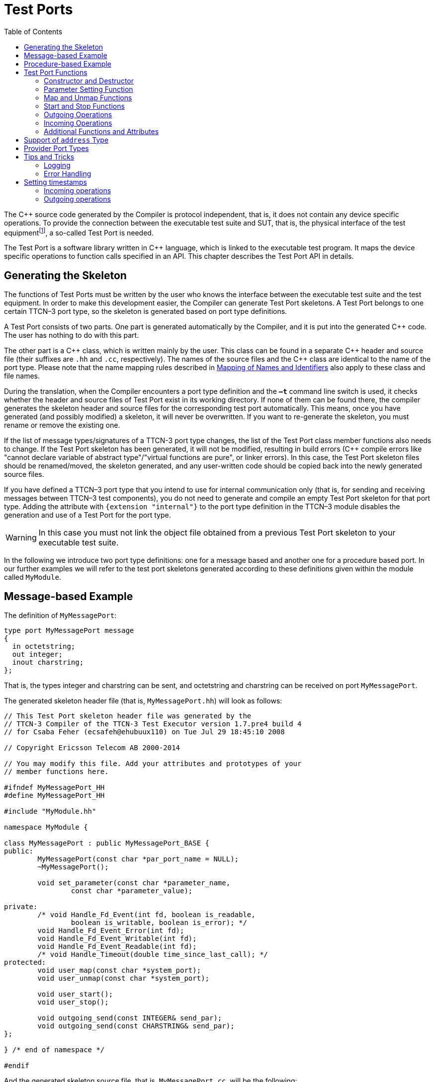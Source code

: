 = Test Ports
:table-number: 0
:toc:

The {cpp} source code generated by the Compiler is protocol independent, that is, it does not contain any device specific operations. To provide the connection between the executable test suite and SUT, that is, the physical interface of the test equipmentfootnote:[The test equipment not necessarily requires a special hardware; it can even be a simple PC with an Ethernet interface.], a so-called Test Port is needed.

The Test Port is a software library written in {cpp} language, which is linked to the executable test program. It maps the device specific operations to function calls specified in an API. This chapter describes the Test Port API in details.

== Generating the Skeleton

The functions of Test Ports must be written by the user who knows the interface between the executable test suite and the test equipment. In order to make this development easier, the Compiler can generate Test Port skeletons. A Test Port belongs to one certain TTCN–3 port type, so the skeleton is generated based on port type definitions.

A Test Port consists of two parts. One part is generated automatically by the Compiler, and it is put into the generated {cpp} code. The user has nothing to do with this part.

The other part is a {cpp} class, which is written mainly by the user. This class can be found in a separate {cpp} header and source file (their suffixes are `.hh` and `.cc`, respectively). The names of the source files and the {cpp} class are identical to the name of the port type. Please note that the name mapping rules described in <<5-mapping_ttcn3_data_types_to_c+\+_constructs.adoc#mapping-of-names-and-identifiers, Mapping of Names and Identifiers>> also apply to these class and file names.

During the translation, when the Compiler encounters a port type definition and the `*–t*` command line switch is used, it checks whether the header and source files of Test Port exist in its working directory. If none of them can be found there, the compiler generates the skeleton header and source files for the corresponding test port automatically. This means, once you have generated (and possibly modified) a skeleton, it will never be overwritten. If you want to re-generate the skeleton, you must rename or remove the existing one.

If the list of message types/signatures of a TTCN-3 port type changes, the list of the Test Port class member functions also needs to change. If the Test Port skeleton has been generated, it will not be modified, resulting in build errors ({cpp} compile errors like "cannot declare variable of abstract type"/"virtual functions are pure", or linker errors). In this case, the Test Port skeleton files should be renamed/moved, the skeleton generated, and any user-written code should be copied back into the newly generated source files.

If you have defined a TTCN–3 port type that you intend to use for internal communication only (that is, for sending and receiving messages between TTCN–3 test components), you do not need to generate and compile an empty Test Port skeleton for that port type. Adding the attribute with `{extension "internal"}` to the port type definition in the TTCN–3 module disables the generation and use of a Test Port for the port type.

WARNING: In this case you must not link the object file obtained from a previous Test Port skeleton to your executable test suite.

In the following we introduce two port type definitions: one for a message based and another one for a procedure based port. In our further examples we will refer to the test port skeletons generated according to these definitions given within the module called `MyModule`.

== Message-based Example

The definition of `MyMessagePort`:
[source]
----
type port MyMessagePort message
{
  in octetstring;
  out integer;
  inout charstring;
};
----
That is, the types integer and charstring can be sent, and octetstring and charstring can be received on port `MyMessagePort`.

The generated skeleton header file (that is, `MyMessagePort.hh`) will look as follows:
[source]
----
// This Test Port skeleton header file was generated by the
// TTCN-3 Compiler of the TTCN-3 Test Executor version 1.7.pre4 build 4
// for Csaba Feher (ecsafeh@ehubuux110) on Tue Jul 29 18:45:10 2008

// Copyright Ericsson Telecom AB 2000-2014

// You may modify this file. Add your attributes and prototypes of your
// member functions here.

#ifndef MyMessagePort_HH
#define MyMessagePort_HH

#include "MyModule.hh"

namespace MyModule {

class MyMessagePort : public MyMessagePort_BASE {
public:
	MyMessagePort(const char *par_port_name = NULL);
	~MyMessagePort();

	void set_parameter(const char *parameter_name,
		const char *parameter_value);

private:
	/* void Handle_Fd_Event(int fd, boolean is_readable,
		boolean is_writable, boolean is_error); */
	void Handle_Fd_Event_Error(int fd);
	void Handle_Fd_Event_Writable(int fd);
	void Handle_Fd_Event_Readable(int fd);
	/* void Handle_Timeout(double time_since_last_call); */
protected:
	void user_map(const char *system_port);
	void user_unmap(const char *system_port);

	void user_start();
	void user_stop();

	void outgoing_send(const INTEGER& send_par);
	void outgoing_send(const CHARSTRING& send_par);
};

} /* end of namespace */

#endif
----

And the generated skeleton source file, that is, `MyMessagePort.cc`, will be the following:

[source]
----
// This Test Port skeleton source file was generated by the
// TTCN-3 Compiler of the TTCN-3 Test Executor version 1.7.pre4 build 4
// for Csaba Feher (ecsafeh@ehubuux110) on Tue Jul 29 18:45:10 2008

// Copyright Ericsson Telecom AB 2000-2014

// You may modify this file. Complete the body of empty functions and
// add your member functions here.

#include "MyMessagePort.hh"

namespace MyModule {

MyMessagePort::MyMessagePort(const char *par_port_name)
	: MyMessagePort_BASE(par_port_name)
{

}

MyMessagePort::~MyMessagePort()
{

}

void MyMessagePort::set_parameter(const char *parameter_name,
	const char *parameter_value)
{

}

/*void MyMessagePort::Handle_Fd_Event(int fd, boolean is_readable,
	boolean is_writable, boolean is_error) {}*/

void MyMessagePort::Handle_Fd_Event_Error(int fd)
{

}

void MyMessagePort::Handle_Fd_Event_Writable(int fd)
{

}

void MyMessagePort::Handle_Fd_Event_Readable(int fd)
{

}

/*void MyMessagePort::Handle_Timeout(double time_since_last_call) {}*/

void MyMessagePort::user_map(const char *system_port)
{

}

void MyMessagePort::user_unmap(const char *system_port)
{

}

void MyMessagePort::user_start()
{

}

void MyMessagePort::user_stop()
{

}

void MyMessagePort::outgoing_send(const INTEGER& send_par)
{

}

void MyMessagePort::outgoing_send(const CHARSTRING& send_par)
{

}

} /* end of namespace */
----

== Procedure-based Example

The definition of `MyProcedurePort` in module `MyModule`:
[source]
----
type port MyProcedurePort procedure
{
  in inProc;
  out outProc;
  inout inoutProc;
};
----

The signature definitions are imported from a module called `MyModule2`, `noblock` is not used and exceptions are used so that every member function of the port class is generated for this example. If the keyword `noblock` is used the compiler will optimize code generation by not generating outgoing reply, incoming reply member functions and their argument types. If the signature has no exception outgoing raise, incoming exception member functions and related types will not be generated.

The port type `MyProcedurePort` can handle `call`, `getreply` and `catch` operations referencing the signatures `outProc` and `inoutProc`, and it can handle `getcall`, `reply` and `raise` operations referencing the signatures `inProc` and `inoutProc`.

The generated skeleton header file (that is, `MyProcedurePort.hh`) will look as follows:

[source]
----
// This Test Port skeleton header file was generated by the
// TTCN-3 Compiler of the TTCN-3 Test Executor version 1.7.pre4 build 4
// for Csaba Feher (ecsafeh@ehubuux110) on Tue Jul 29 18:53:35 2008

// Copyright Ericsson Telecom AB 2000-2014

// You may modify this file. Add your attributes and prototypes of your
// member functions here.

#ifndef MyProcedurePort_HH
#define MyProcedurePort_HH

#include "MyModule.hh"

namespace MyModule {

class MyProcedurePort : public MyProcedurePort_BASE {
public:
	MyProcedurePort(const char *par_port_name = NULL);
	~MyProcedurePort();

	void set_parameter(const char *parameter_name,
		const char *parameter_value);

private:
	/* void Handle_Fd_Event(int fd, boolean is_readable,
		boolean is_writable, boolean is_error); */
	void Handle_Fd_Event_Error(int fd);
	void Handle_Fd_Event_Writable(int fd);
	void Handle_Fd_Event_Readable(int fd);
	/* void Handle_Timeout(double time_since_last_call); */
protected:
	void user_map(const char *system_port);
	void user_unmap(const char *system_port);

	void user_start();
	void user_stop();

	void outgoing_call(const outProc_call& call_par);
	void outgoing_call(const inoutProc_call& call_par);
	void outgoing_reply(const inProc_reply& reply_par);
	void outgoing_reply(const inoutProc_reply& reply_par);
};

} /* end of namespace */

#endif
----

The generated skeleton source file for `MyProcedurePort` (that is, `MyProcedurePort.cc`) will be the following:
[source]
----
// This Test Port skeleton source file was generated by the
// TTCN-3 Compiler of the TTCN-3 Test Executor version 1.7.pre4 build 4
// for Csaba Feher (ecsafeh@ehubuux110) on Tue Jul 29 18:53:35 2008

// Copyright Ericsson Telecom AB 2000-2014

// You may modify this file. Complete the body of empty functions and
// add your member functions here.

#include "MyProcedurePort.hh"

namespace MyModule {

MyProcedurePort::MyProcedurePort(const char *par_port_name)
	: MyProcedurePort_BASE(par_port_name)
{

}

MyProcedurePort::~MyProcedurePort()
{

}

void MyProcedurePort::set_parameter(const char *parameter_name,
	const char *parameter_value)
{

}

/*void MyProcedurePort::Handle_Fd_Event(int fd, boolean is_readable,
	boolean is_writable, boolean is_error) {}*/

void MyProcedurePort::Handle_Fd_Event_Error(int fd)
{

}

void MyProcedurePort::Handle_Fd_Event_Writable(int fd)
{

}

void MyProcedurePort::Handle_Fd_Event_Readable(int fd)
{

}

/*void MyProcedurePort::Handle_Timeout(double time_since_last_call) {}*/

void MyProcedurePort::user_map(const char *system_port)
{

}

void MyProcedurePort::user_unmap(const char *system_port)
{

}

void MyProcedurePort::user_start()
{

}

void MyProcedurePort::user_stop()
{

}

void MyProcedurePort::outgoing_call(const outProc_call& call_par)
{

}

void MyProcedurePort::outgoing_call(const inoutProc_call& call_par)
{

}

void MyProcedurePort::outgoing_reply(const inProc_reply& reply_par)
{

}

void MyProcedurePort::outgoing_reply(const inoutProc_reply& reply_par)
{

}

} /* end of namespace */
----

[[test-port-functions]]
== Test Port Functions

This section summarizes all possible member functions of the Test Port class. All of these functions exist in the skeleton, but their bodies are empty.

The identical functions of both port types are:

* the constructor and the destructor

* the parameter setting function

* the map and unmap function

* the start and stop function

* descriptor event and timeout handler(s)

* some additional functions and attributes

The functions above will be described using an example of message based ports (`MyMessagePort`, also introducing the functions specific to message based port types). Using these functions is identical (or very similar) in procedure based Test Ports.

Functions specific to message based ports:

* send functions: outgoing send

* incoming functions: incoming message

* Functions specific to procedure based ports:

* outgoing functions: outgoing call, outgoing reply, outgoing raise

* incoming functions: incoming call, incoming reply, incoming exception

Both test port types can use the same logging and error handling mechanism, and the handling of incoming operations on port `MyProcedurePort` is similar to receiving messages on port `MyMessagePort` (regarding the event handler).

=== Constructor and Destructor

The Test Port class belongs to a TTCN–3 port type, and its instances implement the functions of the port instances. That is, each Test Port instance belongs to the port of a TTCN–3 test component. The number of TTCN–3 component types, port types and port instances is not limited; you may have several Test Port classes and several instances of a given Test Port class in one test suite.

The Test Port instances are global and static objects. This means, their constructor and destructor is called before and after the test execution (that is, before the main function starts and after the main function finishes). The name of a Test Port object is composed of the name of the corresponding component type and the name of the port instance within the component type.

In case of parallel test execution, each TTCN–3 test component process has its own Test Port instances of all ports defined in all component types within the entire test suite. Of course, only the Test Ports of the active component type are used, the member functions of other inactive Test Port instances (except constructor and destructor) will never be called. Since all Test Port instances are static, their constructor and destructor is called only once on each host and in the Host Controller process (outside its main function). The test component processes (that is, the child processes of Host Controller) will get a copy of the initialized Test Port instances and no constructor will be called again.

The Test Port class is derived from an abstract base class which can be found in the generated code. The base class implements, for instance, the queue of incoming messages.

The constructor takes one parameter containing the name of the port instance in a NUL character terminated string. This string shall be passed further to the constructor of the base class as it can be found in the skeleton code. The default argument for the test port name is a NULL pointer, which is used when the test port object is a member of a port array.

WARNING: In case of port arrays the name of the test port is set after the constructor is completed. So the name of the test port should not be used in the constructor. The port name is always set correctly when any other member function is called.

The destructor does nothing by default. If some dynamically allocated attributes are added to the test port class, one should free the memory and release all resources in the destructor.

WARNING: As the constructor and the destructor are called outside of main function, be careful when writing them. For instance, there is no way for error recovery; `exit(3)` call may result in a segmentation fault. If file descriptors are opened (and kept opened) here, the `fork(2)` system call of Host Controller will only multiply the file descriptors and not the kernel file structure. Therefore system and library calls should be avoided here.

=== Parameter Setting Function

Test Port parametersfootnote:[Test Port parameters have been introduced in version 1.1.pl3] shall contain information which is independent from the TTCN3 test suite. These values shall not be used in the test suite at all. You can define them as TTCN–3 constants or module parameters, but these definitions are useless and redundant, and they must always be present when the Test Port is used.

For instance, using Test Port parameters can be used to convey configuration data (that is, some options or extra information that is necessary for correct operation) or lower protocol layer addresses (for example, IP addresses).

Test Port parameters shall be specified by the user of executable tests in section `[TESTPORT_PARAMETERS]` of the run-time configuration file (see section `[TESTPORT_PARAMETERS]` in link:https://github.com/eclipse/titan.core/tree/master/usrguide/referenceguide[Programmer's Technical Reference]). The parameters are maintained for each test port instance separately; wildcards can be used as well. In the latter case the parameter is passed to all Test Port matching the wildcard.

Each Test Port parameter must have a name, which must be unique within the Test Port only. The name must be a valid identifier, that is, it must begin with a letter and must contain alphanumerical characters only.

All Test Port parameter values are interpreted by the test executor as character strings. Quotation marks must be used when specifying the parameter values in the configuration file. The interpretation of parameter values is up to you: you can use some of them as symbolic values, numbers, IP addresses or anything that you want.

Before the test execution begins, all parameters belonging to the Test Port are passed to the Test Port by the runtime environment of the test executor using the function `set_parameter`. It is a virtual function, that is, this function may be removed from the header and source file if there are no parameters. Its default ancestor does nothing and ignores all parameters.

Each parameter is passed to the Test Port one-by-one separatelyfootnote:[If the same parameter of the same port instance is specified several times in the configuration file, the function `set_parameter` will also be called several times.], the two arguments of `set_parameter` contain the name and value of the corresponding parameter, respectively, in NUL character terminated strings. If the parameter values are needed in further operations, backup copies must be made of them because the string will disappear after the calling function returns.

It is warmly recommended that the Test Port parameter handling functions be fool-proof. For instance, the Test Port should produce a proper error message (for example by calling `TTCN_error`) if a mandatory parameter is missing instead of causing segmentation fault. Repeated setting of the same parameter should produce warnings for the user (for example by using the function `TTCN_warning`) and not memory leaks.

NOTE: On the MTC, in both single and parallel modes, the handling of Test Port parameters is a bit different from that on PTCs. The parameters are passed only to active ports, but the component type of MTC (thus the set of active ports) depends on the `runs on` clause of the test case that is currently being executed. It would be difficult for the runtime environment to check at the beginning of each test case whether the corresponding MTC component type has already been active during a previous test case run. Therefore all Test Port parameters belonging to the active ports of the MTC are passed to the `set_parameter` function at the beginning of every test case. The Test Ports of MTC shall be prepared to receive the same parameters several times (with the same values, of course) if more than one test case is being executed.

If system related Test Port parameters are used in the run-time configuration file (that is, the keyword `system` is used as component identifier), the parameters are passed to your Test Port during the execution of TTCN–3 `map` operations, but before calling your `user_map` function. Please note that in this case the port identifier of the configuration file refers to the port of the test system interface that your port is mapped to and not the name of your TTCN–3 port.

The name and exact meaning of all supported parameters must be specified in the user documentation of the Test Port.

=== Map and Unmap Functions

The run-time environment of the TTCN–3 executor knows nothing about the communication towards SUT, thus, it is the user’s responsibility to establish and terminate the connection with SUT. The TTCN–3 language uses two operations to control these connections, `map` and `unmap`.

For this purpose, the Test Port class provides two member functions, `user_map` and `user_unmap`. These functions are called by the test executor environment when performing TTCN–3 `map` and `unmap` operations, respectively.

The `map` and `unmap` operations take two pairs of component references and ports as arguments. These operations are correct only if one of the arguments refer to a port of a TTCN–3 test component while the other port corresponds to SUT. This aspect of correctness is verified by the run-time environment, but the existence of a system port is not checked.

The port names of the system are converted to `NUL` character terminated strings and passed to functions `user_map` and `user_unmap` as parameters. Unlike other identifiers, the underscore characters in these port names are not translated.

If these system port names should be reused later, the entire strings (and not only the pointers) must be saved in the internal memory structures since the string values will disappear after the `user_map` or `user_unmap` finishes.

NOTE: in TTCN–3 it is not allowed to map a test component port to several system ports at the same time. The run-time environment, however, is not so strict and allows this to handle transient states during configuration changes. In this case messages can not be sent to SUT even with explicit addressing, but the reception of messages is permitted. When putting messages into the input queue of the port, it is not important for the test executor (even for the TTCN–3 language) which port of the system the message is received from.

The execution of TTCN–3 test component that requested the mapping or unmapping is suspended until your `user_map` or `user_unmap` functions finish. Therefore it is not allowed to block unnecessarily the test execution within these functions.

When the Test Port detects an error situation during the establishment or termination of the physical connection towards the SUT, the function `TTCN_error` shall be used to indicate the failure. If the error occurs within `user_map` the run-time environment will assume that the connection with SUT is not established thus it will not call `user_unmap` to destroy the mapping during the error recovery procedure. If `user_map` fails, it is the Test Port writer’s responsibility to release all allocated resources and bring the object variables into a stable state before calling `TTCN_error`. Within `user_unmap` the errors should be handled in a more robust way. After a minor failure it is better to issue a warning and continue the connection termination instead of panicking. `TTCN_error` shall be called only to indicate critical errors. If `user_unmap` is interrupted with an error the run-time environment assumes that the mapping has been terminated, that is, `user_unmap` will not be called again.

NOTE: if either `user_map` or `user_unmap` fails, the error is indicated on the initiator test component as well; that is, the respective map or `unmap` operation will also fail and error recovery procedure will start on that component.

=== Start and Stop Functions

The Test Port class has two member functions: `user_start` and `user_stop`. These functions are called when executing `port start` and `port stop` operations, respectively. The functions have no parameters and return types.

These functions are called through a stub in the base class, which registers the current state of the port (whether it is started or not). So `user_start` will never be called twice without calling `user_stop` or vice versa.

WARNING: From version 1.2.pl0 on (according to the latest TTCN–3 standard) all ports of test components are started implicitly immediately after creation. Such operations must not be put in a `user_start` function blocking the execution for a longer period. This not only hangs the new PTC but the also component that performed the `create` operation (usually the MTC). All ports are stopped at the end of test cases or at PTC termination, even if `stop` statements are missing.

In functions `user_start` and `user_stop` the device should be initialized or shut down towards SUT (that is, the communications socket). Also the event handler should be installed or uninstalled (see later).

=== Outgoing Operations

Outgoing operations are `send` (specific to message based ports); `call`, `reply`, and `raise` (specific to procedure based ports).

==== Send Functions

The Test Port class has an overloaded function called `outgoing_send` for each outgoing message type. This function will be called when a message is sent on the port and it should be routed to the system (that is, SUT) according to the addressing semanticsfootnote:[That is, the port has exactly one mapping and either the port has no connections or the message is explicitly addressed by a `send (…) to system` statement.] of TTCN–3. The messages (implicitly or explicitly) addressed to other test components are handled inside the test executor; the Test Ports have nothing to do with them. The function `outgoing_send` will be also called if the port has neither connections nor mappings, but a message is sent on it.

The only parameter of `outgoing_send` contains a read-only reference to the message in the internal data representation format of the test executor. The access methods for internal data types are described in <<4-encoding_and_decoding.adoc#xml-encoding-xer, XML Encoding (XER)>>. The test port writer should encode and send the message towards SUT. For information on how to use the standard encoding functions like BER, please consult <<3-logger_plug-ins.adoc, Logger Plug-ins>>. Sending a message on a not started port causes a dynamic test case error. In this case outgoing_send will not be called.

==== Call, Reply and Raise Functions

The procedure based Test Port class has overloaded functions called `outgoing_call`, `outgoing_reply` and `outgoing_raise` for each `call`, `reply` and `raise` operations, respectively. One of these functions will be called when a port-operation is addressing the system (that is, SUT using the to `system` statement).

The only parameter of these functions is an internal representation of the signature parameters (and possibly its return value) or the exceptions it may raise. The signature classes are described in <<5-mapping_ttcn3_data_types_to_c++_constructs.adoc#using-the-signature-classes,Using the Signature Classes>>.

=== Incoming Operations

Incoming operations are `receive` incoming messages (specific to message based ports); `call`, `reply` and `exception` (specific to procedure based ports).

==== Descriptor Event and Timeout Handlers

The handling of incoming messages (or operations) is more difficult than sending. The executable test program has two states. In the first state, it executes the operations one by one as specified in the test suite (for example, it evaluates expressions, calls functions, sends messages, etc.). In the other state it waits for the response from SUT or for a timer to expire. This happens when the execution reaches a blocking statement, that is, one of a stand-alone `receive`, `done`, `timeout` statements or an `alt` construct.

After reaching a blocking statement, the test executor evaluates the current snapshot of its timer and port queues and tries to match it with the reached statements and templates. If the matching fails, the executor sleeps until something happens to its timers or ports. After waking up, it re-evaluates its snapshot and tries to match it again. The last two steps are repeated until the executor finds the first matching statement. If the test executor realizes that its snapshot can never match the reached TTCN–3 statements, it causes a dynamic test case error. This mechanism prevents it from infinite blocking.

The test executor handles its timers itself, but it does not know anything about the communication with SUT. So each Test Port instance should inform the snapshot handler of the executor what kind of event the Test Port is waiting for. The event can be either the reception of data on one or more file descriptors or a timeout (when polling is used) or both of them.

When the test executor reaches a blocking statement and any condition – for which the Test Port waits – is fulfilled, the event handler will be called. First one has to get the incoming message or operation from the operating system. After that, one has to decode it (and possibly decide its type). Finally, if the internal data structure is built, one has to put it into the queue of the port. This can be done using the member function `incoming_message` if it is a message, and using `incoming_call`, `incoming_reply` or `incoming_exception` if it is an operation.

The execution must not be blocked in event handler functions; these must return immediately when the message or operation processing is ready. In other words, always use non-blocking `recv()` system calls. In the case when the messages are fragmented (for instance, when testing TCP based application layer protocols, such as HTTP), intermediate buffering should be performed in the Test Port class.

===== Event and timeout handling interface introduced in TITAN version 1.7.pl4

This descriptor event and timeout handling interface is the preferred interface for new Test Port development.

There are two possibilities to be notified about available events:

* Either the `Handle_Fd_Event` function has to be implemented, or

* `Handle_Fd_Event_Readable`, `Handle_Fd_Event_Writable`, and `Handle_Fd_Event_Error`.

Using `Handle_Fd_Event` allows receiving all events of a descripor in one function call. Using the other three event handler functions allows creating a more structured code.

All these functions are virtual. The unused event handler functions have to be left un-overridden. (When using the second alternative and the Test Port does not wait for all types of events (readable, writable, error) the handlers of the events – for which the Test Port does not wait – can be left un-overridden.)

The following functions can be used to add events to and remove events from the set of events for which the Test Port waits:
[source]
----
void Handler_Add_Fd(int fd, Fd_Event_Type event_mask = EVENT_ALL);
void Handler_Add_Fd_Read(int fd);
void Handler_Add_Fd_Write(int fd);
void Handler_Remove_Fd(int fd, Fd_Event_Type event_mask = EVENT_ALL);
void Handler_Remove_Fd_Read(int fd);
void Handler_Remove_Fd_Write(int fd);
----

The first parameter in all of these functions is the file descriptor. Possible values of the `event_mask` are `EVENT_RD`, `EVENT_WR`, `EVENT_ERR` and combinations of these using bitwise or: "|".

Timeout notification can be received with the `Handle_Timeout` function. The parameter of the function indicates the time elapsed in seconds since its last call of this function or the latest modification of the timer (whichever occurred later).

The timer can be set with the following function:
[source, subs="+quotes"]
void Handler_Set_Timer(double call_interval, boolean is_timeout = TRUE,
    boolean call_anyway = TRUE, boolean is_periodic = TRUE);

`call_interval` is measured in seconds and specifies the time after which the `Handle_Timeout` function will be called. To stop the timer `call_interval` value: 0.0 has to be given.

`is_timeout` specifies if the timer has to be stopped when event handler is called. `call_anyway` is meaningful when `is_timeout` is set to `TRUE`. In this case `call_anyway` indicates if the `Handle_Timeout` function has to be called when event handler is called before the timer would expire. If `call_anyway` is `TRUE` the timeout handler will be called after the call of the event handlers and the timer will be stopped. `is_periodic` indicates if the timer has to be restarted instead of stopping when timer expires or event handler is called and `is_timeout` and `call_anyway` are both `TRUE`.

===== Event handler for Test Ports developed for 1.7pl3 and earlier versions of TITAN

There is only one event handler function in each Test Port class called `Event_Handler`, which is a virtual member function. The run-time environment calls it when an incoming event arrives. You can install or uninstall the event handler by calling the following inherited member functions:
[source, subs="+quotes"]
void Install_Handler(const fd_set *read_fds, const fd_set *write_fds,
                     const fd_set *error_fds, double call_interval);
void Uninstall_Handler();

`Install_Handler` installs the event handler according to its parameters. It takes four arguments, three pointers pointing to bitmasks of file descriptors and a timeout value. Some of the parameters can be ignored, but ignoring all at the same time is not permitted.

The bitmasks are interpreted in the same way as in the select system call. They can be set using the macros `FD_ZERO`, `FD_SET` and `FD_CLR`. If the pointer is NULL, the bitmask is treated as zero. For further details see the manual page of `select(2)` or `select(3)`.

The call interval value is measured in seconds. It means that the event handler function will be called when the time elapsed since its last call reaches the given value. This parameter is ignored when its value is set to zero or negative.

If you want to change your event mask parameters, you may simply call the function `Install_Handler` again (calling of `Uninstall_Handler` is not necessary).

`Uninstall_Handler` will uninstall your previously installed event handler. The `stop` port operation also uninstalls the event handler automatically. The event handler may be installed or uninstalled in any Test Port member function, even in the event handler itself.

The prototype of the event handler function is the following:
[source, subs="+quotes"]
void Event_Handler(const fd_set *r_fds, const fd_set *w_fds,
                   const fd_set *e_fds, double time_since_last_call);

The function `Event_Handler` has four parameters. The first three of them are pointers to bitmasks of file descriptors as described above. They are the bitwise AND combination of bitmasks you have given to `Install_Handler` and the bitmasks given back by the last call of select. They can be useful when waiting for data from many file descriptors, for example when handling more than one SUT mappings simultaneously, because there is no need to issue a select call again within the event handler. +

NOTE: the pointers can be never NULL, they point to a valid memory area even if there are no file descriptors set in the bitmask. The last parameter contains the time elapsed since the last call of the event handler measured in seconds. This value is always calculated even if the call interval has not been set. If the `Event_Handler` is called the first time since its last installation, the time is measured from the call of `Install_Handler`.footnote:[In versions of Test Executor older than 1.1 the event handler function had no parameters. If you want to upgrade a test port developed for older versions, you should insert this formal parameter list to your event handler both in Test Port header and source file. Otherwise the compilation of Test Port will fail.]

==== Receiving messages

The member function `incoming_message` of message based ports can be used to put an incoming message in the queue of the port. There are different polymorphic functions for each incoming message type. These functions are inherited from the base class. The received messages are logged when they are put into the queue and not when they are processed by the test suitefootnote:[Note that if the port has connections as well, the messages coming from other test components will also be inserted into the same queue independently from the event handler.].

In our example the class `MyMessagePort_BASE` has the following member functions:
[source, subs="+quotes"]
incoming_message(const OCTETSTRING& incoming_par);
incoming_message(const CHARSTRING& incoming_par);

==== Receiving calls, replies and exceptions

Receiving operations on procedure based ports is similar to receiving messages on message based ports. The difference is that there are different overloaded incoming functions for call, reply and raise operations called `incoming_call`, `incoming_reply` and `incoming_exception`, respectively. The event handler (when called) must recognize the type of operation on receiving and call one of these functions accordingly with one of the internal representations of the signature (see <<5-mapping_ttcn3_data_types_to_c+\+_constructs.adoc #additional-non-standard-functions, Additional Non-Standard Functions>>).

In the examplefootnote:[In the example the signatures were defined in a different TTCN–3 module named MyModule2, as a consequence all types defined in that module must be prefixed with the {cpp} namespace name of that module.] the class `MyProcedurePort_BASE` has the following member functions for incoming operations:
[source]
----
incoming_call(const MyModule2::inProc_call& incoming_par);
incoming_call(const MyModule2::inoutProc_call& incoming_par);
incoming_reply(const MyModule2::outProc_reply& incoming_par);
incoming_reply(const MyModule2::inoutProc_reply& incoming_par);
incoming_exception(const MyModule2::outProc_exception& incoming_par);
incoming_exception(const MyModule2::inoutProc_exception& incoming_par);
----
For example, if the event handler receives a call operation that refers to the signature called `inoutProc`, it has to fill the parameters of an instance of the class `inoutProc_call` with the received data. Then it has to call the function `incoming_call` with this object to place the operation into the queue of the port.

The following table shows the relation between the direction of the message type or signature in the port type definition and the incoming/outgoing functions that can be used. `MyPort` in the table header refers to `MyMessagePort` or `MyProcedurePort` in the example depending on the type of the port (message based or procedure based).

.Outgoing and incoming operations

[cols=" ",options="header",]
|===
| | 4+^.^|`MyPort::outgoing_` 4+^.^| `MyPort BASE::incoming_`
| | |send |call |reply |raise |message |call |reply |exception
.3+^.^|message type |in |○ |○ |○ |○ |● |○ |○ |○
|out |● |○ |○ |○ |○ |○ |○ |○
|inout |● |○ |○ |○ |● |○ |○ |○
.3+^.^|signature |in |○ |○ |● |● |○ |● |○ |○
|out |○ |● |○ |○ |○ |○ |● |●
|inout |○ |● |● |● |○ |● |● |●
|===

● supported

○ not supported

=== Additional Functions and Attributes

Any kind of attributes or member functions may be added to the Test Port. A file descriptor, which you communicate on, is almost always necessary. Names not interfering with the identifiers generated by the Compiler can be used in the header file (for example, the names containing one underscore character). Avoid using global variables because you may get confused when more than one instances of the Test Port run simultaneously. Any kind of software libraries may be used in the Test Port as well, but included foreign header files may cause name clashes between the library and the generated code.

In addition, the following `protected` attributes of ancestor classes are available:

.Protected attributes

[width="100%",cols="34%,33%,33%",options="header",]
|======================================================================================================
|Name ^.^|Type |Meaning
|`is_started` ^.^|boolean |Indicates whether the Test Port is started.
|`handler_installed` ^.^|boolean |Indicates whether the event handler is installed.
|`port_name` ^.^|const char* |Contains the name of the Test Port instance. (NUL character terminated string)
|======================================================================================================

Underscore characters are not duplicated in port name. In case of port array member instances the name string looks like this: `"Myport_array[5]"`.

== Support of `address` Type

The special user-defined TTCN–3 type `address` can be used for addressing entities inside the SUT on ports mapped to the `system` component. Since the majority of Test Ports does not need TTCN–3 addressing and in order to keep the Test Port API backward compatible the support of `address` type is disabled by default. To enable addressing on a particular port type the extension attribute `"address"` must be added to the TTCN–3 port type definition. In addition to component references this extension will allow the usage `address` values or variables in the `to` or `from` clauses and `sender` redirects of port operations.

In order to use addressing, a type named `address` shall be defined in the same TTCN–3 module as the corresponding port type. Address types defined in other modules of the test suite do not affect the operation of the port type. It is possible to link several Test Ports that use different types for addressing SUT into the same executable test suite.

Test Ports that support SUT addressing have a slightly different API, which is considered when generating Test Port skeleton. This section summarizes only the differences from the normal API.

In the communication operations the test port author is responsible for handling the address information associated with the message or the operation. In case of an incoming message or operation the value of the received address will be stored in the port queue together with the received message or operation.

The generated code for the port skeleton of message based ports will be the same, except `outgoing_send` member function, which has an extra parameter pointing to an `ADDRESS` value. With the example given in <<test-port-functions, Test Port Functions>>:
[source]
----
void outgoing_send(const INTEGER& send_par,
                   const ADDRESS *destination_address);
void outgoing_send(const CHARSTRING& send_par,
                   const ADDRESS *destination_address);
----

If an `address` value was specified in the `to` clause of the corresponding TTCN–3 `send` operation the second argument of `outgoing_send` points to that value. Otherwise it is set to the `NULL` pointer. The Test Port code shall be prepared to handle both cases.

The outgoing operations of procedure based ports are also generated in the same way if the `address` extension is specified. These functions will also have an extra parameter. Based on our example, these will have the following form:
[source]
----
void outgoing_call(const MyModule2::outProc_call& call_par,
                   const ADDRESS *destination_address);
void outgoing_call(const MyModule2::inoutProc_call& call_par,
                   const ADDRESS *destination_address);
void outgoing_reply(const MyModule2::inProc_reply& reply_par,
                    const ADDRESS *destination_address);
void outgoing_reply(const MyModule2::inoutProc_reply& reply_par,
                    const ADDRESS *destination_address);
void outgoing_raise(const MyModule2::inProc_exception& raise_exception,
                    const ADDRESS *destination_address);
void outgoing_raise(const MyModule2::inoutProc_exception& raise_exception,
                    const ADDRESS *destination_address);
----

The other difference is in the `incoming_message` member function of class `MyMessagePort_BASE`, and in the incoming member functions of class `MyProcedurePort_BASE`. These have an extra parameter, which is a pointer to an `ADDRESS` value. The default value is set the NULL pointer. In our example of `MyMessagePort_BASE`:
[source]
----
void incoming_call(const MyModule2::inProc_call& incoming_par,
                   const ADDRESS *sender_address = NULL);
void incoming_call(const MyModule2::inoutProc_call& incoming_par,
                   const ADDRESS *sender_address = NULL);
void incoming_reply(const MyModule2::outProc_reply& incoming_par,
                    const ADDRESS *sender_address = NULL);
void incoming_reply(const MyModule2::inoutProc_reply& incoming_par,
                    const ADDRESS *sender_address = NULL);
void incoming_exception(const MyModule2::outProc_exception& incoming_par,
                        const ADDRESS *sender_address = NULL);
void incoming_exception(const MyModule2::inoutProc_exception& incoming_par,
                        const ADDRESS *sender_address = NULL);
----

If the event handler of the Test Port can determine the source address where the message or the operation is coming from, it shall pass a pointer to the incoming function, which points to a variable that stores the `address` value. The given address value is not modified by the run-time environment and a copy of it is created when the message or the operation is appended to the port queue. If the event handler is unable to determine the sender address the default `NULL` pointer shall be passed as second argument.

The address value stored in the port queue is used in `receive`, `trigger`, `getcall`, `getreply`, `catch` and `check` port operations: it is matched with the `from` clause and/or stored into the variable given in the `sender` redirect. If the receiving operation wants to use the address information of the first element in the port queue, but the Test Port has not supplied it a dynamic testcase error will occur.

== Provider Port Types

Test Ports that belong to port types marked with `extension` attribute `"provider"` have a slightly different API. Such port types are used to realize dual-faced ports, the details of which can be found in section "Dual-faced ports" in the link:https://github.com/eclipse/titan.core/tree/master/usrguide/referenceguide[Programmer's Technical Reference].

The purpose of this API is to allow the re-use of the Test Port class with other port types marked with attribute `user` or with ports with translation capability (link:https://www.etsi.org/deliver/etsi_es/202700_202799/202781/01.04.01_60/es_202781v010401p.pdf[Methods for Testing and Specification (MTS); The Testing and Test Control Notation version 3; TTCN-3 Language Extensions: Configuration and Deployment Support]). The user port types may have different lists of incoming and outgoing message types. The transformations between incoming and outgoing messages, which are specified entirely by the attribute of the user port type, are done independently of the Test Port. The Test Port needs to support the sending and reception of message types that are listed in the provider port type.

The provider port can be accessed through the port which maps to the port with provider attribute. The `get_provider_port()` is a member function of the PORT class:
[source, subs="+quotes"]
PORT* get_provider_port();

This function is useful when a reference to the provider type is needed. It returns the provider port type for user ports and ports with translation capability. Otherwise returns NULL. The function causes dynamic testcase error when the port has more than one mapping, or the port has both mappings and connections. The function’s return value must be manually cast to the correct provider port type.

This section summarizes only the differences from the normal Test Port API:

* The name of the Test Port class is suffixed with the string `_PROVIDER` (for example `MyMessagePort_PROVIDER` instead of `MyMessagePort`).

* The base class of the Test Port is class `PORT`, which is part of the Base Library. Please note that normal Test Ports are also derived from class PORT, but indirectly through an intermediate class with suffix `_BASE`.

* The member functions that handle incoming messages and procedure-based operations (that is `incoming_message`, `incoming_call`, `incoming_reply` and `incoming_exception`) must be defined in the header file as pure virtual functions. These functions will be implemented in various descendant classes differently.

* The Test Port header file must not include the generated header file of the corresponding TTCN–3 module. The common header file of the Base Library called TTCN3.hh shall be included instead. The source file of the Test Port may include any header file without restriction.

* The member functions of the Test Port may refer to {cpp} classes that are generated from user-defined message types and signatures. To avoid compilation failures the declarations of the referenced classes must be added to the beginning of the header file. At the moment the Test Port skeleton generator has a limitation that it cannot collect the class declarations from the port type, so they must be added manually. Please note that if a message type or signature is imported from another module the corresponding class declaration must be put into the appropriate namespace.

The following example shows the generated Test Port skeleton of a provider port type.

Port type definition in TTCN–3 :
[source]
----
type port MyProviderPort mixed {
  inout MyMessage, MySignature;
} with { extension "provider" }
----

Header file `MyMessagePort.hh`:
[source]
----
// This Test Port skeleton header file was generated by the
// TTCN-3 Compiler of the TTCN-3 Test Executor version 1.7.pl0
// for Janos Zoltan Szabo (ejnosza@EG70E00202E46JR)
// on Wed Mar 7 18:14:33 2007


// Copyright Ericsson Telecom AB 2000-2014

// You may modify this file. Add your attributes and prototypes of your
// member functions here.


#ifndef MyProviderPort_HH
#define MyProviderPort_HH


#include <TTCN3.hh>

// Note: Header file MyModule.hh must not be included into this file!
// Class declarations were added manually

namespace MyOtherModule {
  // type MyMessageType was imported from MyOtherModule
  class MyMessageType;
}

namespace MyModule {

// signature MySignature was defined locally
class MySignature_call;
class MySignature_reply;
class MySignature_exception;
class MyProviderPort_PROVIDER : public PORT {
public:
  MyProviderPort_PROVIDER(const char *par_port_name = NULL);
  ~MyProviderPort_PROVIDER();

  void set_parameter(const char *parameter_name,
    const char *parameter_value);

  void Event_Handler(const fd_set *read_fds,
    const fd_set *write_fds, const fd_set *error_fds,
    double time_since_last_call);

protected:
  void user_map(const char *system_port);
  void user_unmap(const char *system_port);

  void user_start();
  void user_stop();

  void outgoing_send(const MyOtherModule::MyMessage& send_par);
  void outgoing_call(const MySignature_call& call_par);
  void outgoing_reply(const MySignature_reply& reply_par);
  void outgoing_raise(const MySignature_exception& raise_exception);
  virtual void incoming_message(
    const MyOtherModule::MyMessage& incoming_par) = 0;
  virtual void incoming_call(const MySignature_call& incoming_par) = 0;
  virtual void incoming_reply(const MySignature_reply& incoming_par) = 0;
  virtual void incoming_exception(
    const MySignature_exception& incoming_par) = 0;
};

} /* end of namespace */
----

Source file `MyMessagePort.cc`:
[source]
----
// This Test Port skeleton source file was generated by the
// TTCN-3 Compiler of the TTCN-3 Test Executor version 1.7.pl0
// for Janos Zoltan Szabo (ejnosza@EG70E00202E46JR)
// on Wed Mar 7 18:14:33 2007
// Copyright Ericsson Telecom AB 2000-2014
// You may modify this file. Complete the body of empty functions and
// add your member functions here.

#include "MyProviderPort.hh"
#include "MyModule.hh"

namespace MyModule {

MyProviderPort_PROVIDER::MyProviderPort_PROVIDER(const char *par_port_name)
  : PORT(par_port_name)
{
}

MyProviderPort_PROVIDER::~MyProviderPort_PROVIDER()
{
}

void MyProviderPort_PROVIDER::set_parameter(const char *parameter_name,
  const char *parameter_value)
{
}

void MyProviderPort_PROVIDER::Event_Handler(const fd_set *read_fds,
  const fd_set *write_fds, const fd_set *error_fds,
  double time_since_last_call)
{
}

void MyProviderPort_PROVIDER::user_map(const char *system_port)
{
}

void MyProviderPort_PROVIDER::user_unmap(const char *system_port)
{
}

void MyProviderPort_PROVIDER::user_start()
{
}

void MyProviderPort_PROVIDER::user_stop()
{
}

void MyProviderPort_PROVIDER::outgoing_send(
  const MyOtherModule::MyMessage& send_par)
{
}

void MyProviderPort_PROVIDER::outgoing_call(
  const MySignature_call& call_par)
{
}

void MyProviderPort_PROVIDER::outgoing_reply(
  const MySignature_reply& reply_par)
{
}

void MyProviderPort_PROVIDER::outgoing_raise(
  const MySignature_exception& raise_exception)
{
}

} /* end of namespace */
----

== Tips and Tricks

The following sections deal with logging and error handling in Test Ports.

=== Logging

Test Ports may record important events in the Test Executor log during sending/receiving or encoding/decoding messages. Such log messages are also good for debugging fresh code.

The Test Port member functions may call the functions of class `TTCN_Logger`. These functions are detailed in <<6-tips_&_troubleshooting.adoc#logging-in-test-ports-or-external-functions, Logging in Test Ports or External Functions>>.

If there are many points in the Test Port code that want to log something, it can be a good practice to write a common log function in the Test Port class. We show here an example function, which takes its arguments as the standard C function `printf` and forwards the message to the Test Executor’s logger:

[source]
----
#include <stdarg.h>
// using in other member functions:
// log("The value of i: %d", i);
void MyPortType::log(const char *fmt, ...)
{
  // this flag can be a class member, which is configured through a
  // test port parameter
  if (logging_is_enabled) {
    va_list ap;
    va_start(ap, fmt);
    TTCN_Logger::begin_event(TTCN_DEBUG);
    TTCN_Logger::log_event("Example Test Port (%s): ", get_name());
    TTCN_Logger::log_event_va_list(fmt, ap);
    TTCN_Logger::end_event();
    va_end(ap);
  }
}
----

=== Error Handling

None of the Test Port member functions have return value like a status code. If a function returns normally, the run-time environment assumes that it has performed its task successfully. The handling of run-time errors is done in a special way, using {cpp} exceptions. This simplifies the program code because the return values do not have to be checked everywhere and dynamically created complex error messages can be used if necessary.

If any kind of fatal error is encountered anywhere in the Test Port, the following function should be called:
[source, subs="+quotes"]
void TTCN_error(const char *err_msg, …);

Its parameter should contain the description of the error in a `NUL` terminated string in the format of `printf(3)`. You may pass further parameters to `TTCN_error`, if necessary. The function throws an exception, so it never returns. The exception is usually caught at the end of the test case or PTC function that is being executed. In case of error, the verdict of the component is set to `error` and the execution of the test case or PTC function terminates immediately.

The exception class is called `TC_Error`. For performance reasons this is a trivial (empty) class, that is, it does not contain the error message in a string. The error string is written into the log file by `TTCN_error` immediately. Such type of exception should never be caught or thrown directly. If you want to implement your own error handling and error recovery routines you had better use your own classes as exceptions.

If you write your own error reporting function you can add automatically the name of the port instance to all of your error messages. This makes the fault analysis for the end-users easier. In the following example the error message will occupy two consecutive lines in the log since we can pass only one format string to `TTCN_error`.
[source]
----
void MyPortType::error(const char *msg, ...)
{
  va_list ap;outgoing_send
  va_start(ap, msg);
  TTCN_Logger::begin_event(TTCN_ERROR);
  TTCN_Logger::log_event("Example Test Port (%s): ", get_name());
  TTCN_Logger::log_event_va_list(msg, ap);
  TTCN_Logger::end_event();
  va_end(ap);
  TTCN_error("Fatal error in Example Test Port %s (see above).",
    get_name());
}
----

There is another function for denoting warnings (that is, events that are not so critical) with the same parameter list as TTCN_error:
[source, subs="+quotes"]
void TTCN_warning(const char *warning_msg, …);

This function puts an entry in the executor’s log with severity `TTCN_WARNING`. In contrast to `TTCN_error`, after logging the given message `TTCN_warning` returns and your test port can continue running.

== Setting timestamps

In order to use the timestamp redirects (`-> timestamp`) described in chapter 5 of the TTCN-3 standard extension `TTCN-3 Performance and Real Time Testing` (ETSI ES 202 782 V1.3.1, <<7-references.adoc#_16, [16]>>) the test port writer needs to add extra code to set the timestamps for the incoming and outgoing port operations of each port with the `realtime` clause.

=== Incoming operations

The timestamps of incoming port operations (`receive`, `trigger`, `getcall`, `getreply`, `catch` and `check`) need to be set when the incoming message or procedure is added to the queue.

The member functions `incoming_message`, `incoming_call`, `incoming_reply` and `incoming_exception` (which add the message/procedure to the queue) have an optional `float` parameter called `timestamp`, if the test port was declared with the `realtime` clause.

The value given to this parameter will be the one stored in the variable referenced in the timestamp redirect, if the operation has a timestamp redirect (otherwise the value is ignored).

It is recommended that this parameter be set to the current test system time, which can be querried with `TTCN_Runtime::now()`, or to a float variable that was set to the current test system time earier in the function.

Examples:
[source]
----
incoming_message(my_message, TTCN_Runtime::now());
----

[source]
----
FLOAT reply_time = TTCN_Runtime::now();

...

incoming_reply(my_reply, reply_time);
----

=== Outgoing operations

The timestamps of outgoing port operations (`send`, `call`, `reply`, `raise`) need to be set in the member functions `outgoing_send`, `outgoing_call`, `outgoing_reply` and `outgoing_raise`.

These functions have a `float` pointer parameter called `timestamp_redirect`, if the test port was declared with the `realtime` clause.

The value pointed to by this parameter will be the one stored in the variable referenced in the timestamp redirect, if the operation has a timestamp redirect.

If it does not have a timestamp redirect, then this pointer parameter will be `NULL`. Because of this, the parameter must always have a null pointer check before it is assigned a value.

It is recommended that the value pointed to by the parameter be set to the current test system time, which can be querried with `TTCN_Runtime::now()`.

Example:
[source]
----
if (timestamp_redirect != NULL) {
  *timestamp_redirect = TTCN_Runtime::now();
}
----

Note: Because of this extra parameter, adding or removing the `realtime` clause from a port will cause already-written C++ code for the port to no longer compile. In these cases the new parameters must be manually added or removed from the mentioned functions, or the already written code copied to newly-generated test port skeletons.

